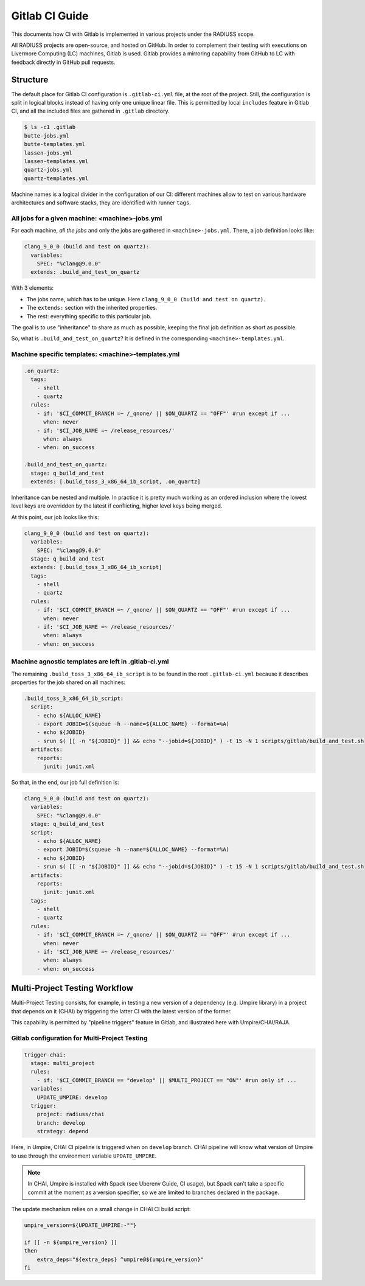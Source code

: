 .. _ci:

===============
Gitlab CI Guide
===============

This documents how CI with Gitlab is implemented in various projects under the RADIUSS scope.

All RADIUSS projects are open-source, and hosted on GitHub. In order to complement their testing with executions on Livermore Computing (LC) machines, Gitlab is used. Gitlab provides a mirroring capability from GitHub to LC with feedback directly in GitHub pull requests.

.. image:: images/DevOpsCycle.png
   :scale: 40 %
   :alt: Gitlab CI complements Cloud CI with testing on Livermore Computing (LC) systems.
   :align: center

Structure
=========

The default place for Gitlab CI configuration is ``.gitlab-ci.yml`` file, at the root of the project. Still, the configuration is split in logical blocks instead of having only one unique linear file. This is permitted by local ``includes`` feature in Gitlab CI, and all the included files are gathered in ``.gitlab`` directory.

.. code-block:: bash

  $ ls -c1 .gitlab
  butte-jobs.yml
  butte-templates.yml
  lassen-jobs.yml
  lassen-templates.yml
  quartz-jobs.yml
  quartz-templates.yml

Machine names is a logical divider in the configuration of our CI: different machines allow to test on various hardware architectures and software stacks, they are identified with runner ``tags``.

All jobs for a given machine: <machine>-jobs.yml
^^^^^^^^^^^^^^^^^^^^^^^^^^^^^^^^^^^^^^^^^^^^^^^^

For each machine, *all the jobs* and only the jobs are gathered in ``<machine>-jobs.yml``. There, a job definition looks like:

.. code-block:: yaml

  clang_9_0_0 (build and test on quartz):
    variables:
      SPEC: "%clang@9.0.0"
    extends: .build_and_test_on_quartz

With 3 elements:

* The jobs name, which has to be unique. Here ``clang_9_0_0 (build and test on quartz)``.
* The ``extends:`` section with the inherited properties.
* The rest: everything specific to this particular job.

The goal is to use "inheritance" to share as much as possible, keeping the final job definition as short as possible.

.. note:
  This is taking `Umpire <https://github.com/LLNL/Umpire>` as an example

So, what is ``.build_and_test_on_quartz``? It is defined in the corresponding ``<machine>-templates.yml``.

Machine specific templates: <machine>-templates.yml
^^^^^^^^^^^^^^^^^^^^^^^^^^^^^^^^^^^^^^^^^^^^^^^^^^^

.. code-block:: yaml

  .on_quartz:
    tags:
      - shell
      - quartz
    rules:
      - if: '$CI_COMMIT_BRANCH =~ /_qnone/ || $ON_QUARTZ == "OFF"' #run except if ...
        when: never
      - if: '$CI_JOB_NAME =~ /release_resources/'
        when: always
      - when: on_success

  .build_and_test_on_quartz:
    stage: q_build_and_test
    extends: [.build_toss_3_x86_64_ib_script, .on_quartz]

Inheritance can be nested and multiple. In practice it is pretty much working as an ordered inclusion where the lowest level keys are overridden by the latest if conflicting, higher level keys being merged.

At this point, our job looks like this:

.. code-block:: yaml

  clang_9_0_0 (build and test on quartz):
    variables:
      SPEC: "%clang@9.0.0"
    stage: q_build_and_test
    extends: [.build_toss_3_x86_64_ib_script]
    tags:
      - shell
      - quartz
    rules:
      - if: '$CI_COMMIT_BRANCH =~ /_qnone/ || $ON_QUARTZ == "OFF"' #run except if ...
        when: never
      - if: '$CI_JOB_NAME =~ /release_resources/'
        when: always
      - when: on_success

Machine agnostic templates are left in .gitlab-ci.yml
^^^^^^^^^^^^^^^^^^^^^^^^^^^^^^^^^^^^^^^^^^^^^^^^^^^^^

The remaining ``.build_toss_3_x86_64_ib_script`` is to be found in the root ``.gitlab-ci.yml`` because it describes properties for the job shared on all machines:

.. code-block:: yaml

  .build_toss_3_x86_64_ib_script:
    script:
      - echo ${ALLOC_NAME}
      - export JOBID=$(squeue -h --name=${ALLOC_NAME} --format=%A)
      - echo ${JOBID}
      - srun $( [[ -n "${JOBID}" ]] && echo "--jobid=${JOBID}" ) -t 15 -N 1 scripts/gitlab/build_and_test.sh
    artifacts:
      reports:
        junit: junit.xml

So that, in the end, our job full definition is:

.. code-block:: yaml

  clang_9_0_0 (build and test on quartz):
    variables:
      SPEC: "%clang@9.0.0"
    stage: q_build_and_test
    script:
      - echo ${ALLOC_NAME}
      - export JOBID=$(squeue -h --name=${ALLOC_NAME} --format=%A)
      - echo ${JOBID}
      - srun $( [[ -n "${JOBID}" ]] && echo "--jobid=${JOBID}" ) -t 15 -N 1 scripts/gitlab/build_and_test.sh
    artifacts:
      reports:
        junit: junit.xml
    tags:
      - shell
      - quartz
    rules:
      - if: '$CI_COMMIT_BRANCH =~ /_qnone/ || $ON_QUARTZ == "OFF"' #run except if ...
        when: never
      - if: '$CI_JOB_NAME =~ /release_resources/'
        when: always
      - when: on_success


Multi-Project Testing Workflow
==============================

Multi-Project Testing consists, for example, in testing a new version of a dependency (e.g. Umpire library) in a project that depends on it (CHAI) by triggering the latter CI with the latest version of the former.

This capability is permitted by "pipeline triggers" feature in Gitlab, and illustrated here with Umpire/CHAI/RAJA.

.. image:: images/MultiProjectTestingWorkflow.png
   :scale: 32%
   :alt: Multi-Project Testing applied to testing a dependency by triggering the CI pipeline of two projects depending on it, with a newer/custom version of it.
   :align: center

Gitlab configuration for Multi-Project Testing
^^^^^^^^^^^^^^^^^^^^^^^^^^^^^^^^^^^^^^^^^^^^^^

.. code-block:: yaml

  trigger-chai:
    stage: multi_project
    rules:
      - if: '$CI_COMMIT_BRANCH == "develop" || $MULTI_PROJECT == "ON"' #run only if ...
    variables:
      UPDATE_UMPIRE: develop
    trigger:
      project: radiuss/chai
      branch: develop
      strategy: depend

Here, in Umpire, CHAI CI pipeline is triggered when on ``develop`` branch. CHAI pipeline will know what version of Umpire to use through the environment variable ``UPDATE_UMPIRE``.

.. note::
  In CHAI, Umpire is installed with Spack (see Uberenv Guide, CI usage), but Spack can’t take a specific commit at the moment as a version specifier, so we are limited to branches declared in the package.

The update mechanism relies on a small change in CHAI CI build script:

.. code-block:: bash

  umpire_version=${UPDATE_UMPIRE:-""}

  if [[ -n ${umpire_version} ]]
  then
      extra_deps="${extra_deps} ^umpire@${umpire_version}"
  fi













